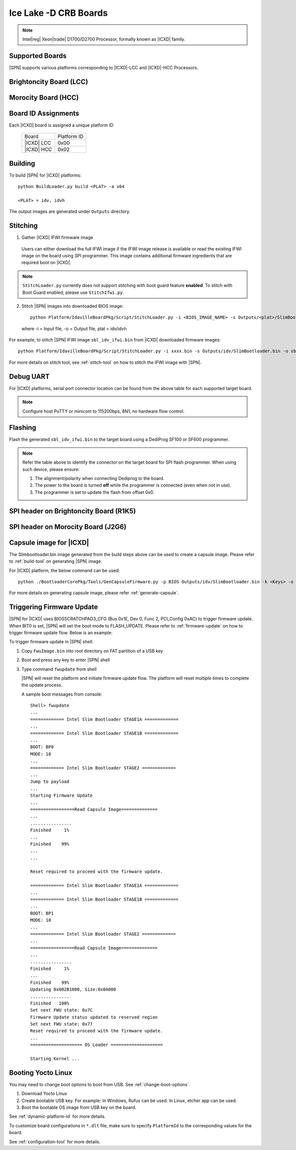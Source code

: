 .. ice-lake-crb:

Ice Lake -D CRB Boards
-----------------------

.. note:: Intel\ |reg| Xeon\ |trade| D1700/D2700 Processor, formally known as |ICXD| family.

Supported Boards
^^^^^^^^^^^^^^^^^^^^^

|SPN| supports various platforms corresponding to |ICXD|-LCC and |ICXD|-HCC Processors.

Brightoncity Board (LCC)
^^^^^^^^^^^^^^^^^^^^^^^^^^^

.. image:: /images/brightoncity.png
   :alt: |ICXD| Brightoncity board (LCC)

Morocity Board (HCC)
^^^^^^^^^^^^^^^^^^^^^^^

.. image:: /images/morocity.png
   :alt: |ICXD| Morocity board (HCC)

Board ID Assignments
^^^^^^^^^^^^^^^^^^^^^

Each |ICXD| board is assigned a unique platform ID

  +---------------------------+---------------+
  |           Board           |  Platform ID  |
  +---------------------------+---------------+
  |          |ICXD| LCC       |     0x00      |
  +---------------------------+---------------+
  |          |ICXD| HCC       |    0x02       |
  +---------------------------+---------------+


Building
^^^^^^^^^^

To build |SPN| for |ICXD| platforms::

    python BuildLoader.py build <PLAT> -a x64

    <PLAT> = idv, idvh

The output images are generated under ``Outputs`` directory.


Stitching
^^^^^^^^^^

1. Gather |ICXD| IFWI firmware image

  Users can either download the full IFWI image if the IFWI image release is available or read the existing IFWI image on the board using SPI programmer.
  This image contains additional firmware ingredients that are required boot on |ICXD|.

.. note::
  ``StitchLoader.py`` currently does not support stitching with boot guard feature **enabled**.
  To stitch with Boot Guard enabled, please use ``StitchIfwi.py``.


2. Stitch |SPN| images into downloaded BIOS image::

    python Platform/IdavilleBoardPkg/Script/StitchLoader.py -i <BIOS_IMAGE_NAME> -s Outputs/<plat>/SlimBootloader.bin -o <SBL_IFWI_IMAGE_NAME>

  where -i = Input file, -o = Output file, plat = idv/idvh

For example, to stitch |SPN| IFWI image ``sbl_idv_ifwi.bin`` from |ICXD| downloaded firmware images::

    python Platform/IdavilleBoardPkg/Script/StitchLoader.py -i xxxx.bin -s Outputs/idv/SlimBootloader.bin -o sbl_idv_ifwi.bin

For more details on stitch tool, see :ref:`stitch-tool` on how to stitch the IFWI image with |SPN|.

Debug UART
^^^^^^^^^^^

For |ICXD| platforms, serial port connector location can be found from the above table for each supported target board.

.. note:: Configure host PuTTY or minicom to 115200bps, 8N1, no hardware flow control.

.. image:: /images/uart.png
   :width: 600
   :alt: |ICXD| Board Setup
   :align: center


Flashing
^^^^^^^^^

Flash the generated ``sbl_idv_ifwi.bin`` to the target board using a DediProg SF100 or SF600 programmer.

.. note:: Refer the table above to identify the connector on the target board for SPI flash programmer. When using such device, please ensure:


    #. The alignment/polarity when connecting Dediprog to the board. 
    #. The power to the board is turned **off** while the programmer is connected (even when not in use).
    #. The programmer is set to update the flash from offset 0x0.

SPI header on Brightoncity Board (R1K5)
^^^^^^^^^^^^^^^^^^^^^^^^^^^^^^^^^^^^^
.. image:: /images/lcc_spi.png
   :width: 600
   :alt: |ICXD| SPI Header on Brightoncity board (R1K5)

SPI header on Morocity Board (J2G6)
^^^^^^^^^^^^^^^^^^^^^^^^^^^^^^^^^^^^^
.. image:: /images/hcc_spi.png
   :width: 600
   :alt: |ICXD| SPI Header on Morocity board (J2G6)

Capsule image for |ICXD|
^^^^^^^^^^^^^^^^^^^^^^^^^^

The Slimbootloader.bin image generated from the build steps above can be used to create a capsule image.
Please refer to :ref:`build-tool` on generating |SPN| image.

For |ICXD| platform, the below command can be used::

    python ./BootloaderCorePkg/Tools/GenCapsuleFirmware.py -p BIOS Outputs/idv/SlimBootloader.bin -k <Keys> -o FwuImage.bin

For more details on generating capsule image, please refer :ref:`generate-capsule`.


Triggering Firmware Update
^^^^^^^^^^^^^^^^^^^^^^^^^^^

|SPN| for |ICXD| uses BIOSSCRATCHPAD3_CFG (Bus 0x1E, Dev 0, Func 2, PCI_Config 0xAC) to trigger firmware update. When BIT0 is set, |SPN| will set the boot mode to FLASH_UPDATE.
Please refer to :ref:`firmware-update` on how to trigger firmware update flow.
Below is an example:

To trigger firmware update in |SPN| shell:

1. Copy ``FwuImage.bin`` into root directory on FAT partition of a USB key

2. Boot and press any key to enter |SPN| shell

3. Type command ``fwupdate`` from shell

   |SPN| will reset the platform and initiate firmware update flow. The platform will reset *multiple* times to complete the update process.

   A sample boot messages from console::

    Shell> fwupdate
    ...
    ============= Intel Slim Bootloader STAGE1A =============
    ...
    ============= Intel Slim Bootloader STAGE1B =============
    ...
    BOOT: BP0
    MODE: 18
    ...
    ============= Intel Slim Bootloader STAGE2 =============
    ...
    Jump to payload
    ...
    Starting Firmware Update
    ...
    =================Read Capsule Image==============
    ...
    ................
    Finished     1%
    ...
    Finished    99%
    ...
    ...
    
    Reset required to proceed with the firmware update.

    ============= Intel Slim Bootloader STAGE1A =============
    ...
    ============= Intel Slim Bootloader STAGE1B =============
    ...
    BOOT: BP1
    MODE: 18
    ...
    ============= Intel Slim Bootloader STAGE2 =============
    ...
    =================Read Capsule Image==============
    ...
    ................
    Finished     1%
    ...
    Finished    99%
    Updating 0x002B1000, Size:0x0A000
    ...............
    Finished   100%
    Set next FWU state: 0x7C
    Firmware Update status updated to reserved region
    Set next FWU state: 0x77
    Reset required to proceed with the firmware update.
    ...
    ==================== OS Loader ====================

    Starting Kernel ...


Booting Yocto Linux
^^^^^^^^^^^^^^^^^^^^^

You may need to change boot options to boot from USB. See :ref:`change-boot-options`.

1. Download Yocto Linux
2. Create bootable USB key. For example: In Windows, Rufus can be used. In Linux, etcher app can be used.
3. Boot the bootable OS image from USB key on the board.


See :ref:`dynamic-platform-id` for more details.

To customize board configurations in ``*.dlt`` file, make sure to specify ``PlatformId`` to the corresponding values for the board.

See :ref:`configuration-tool` for more details.


